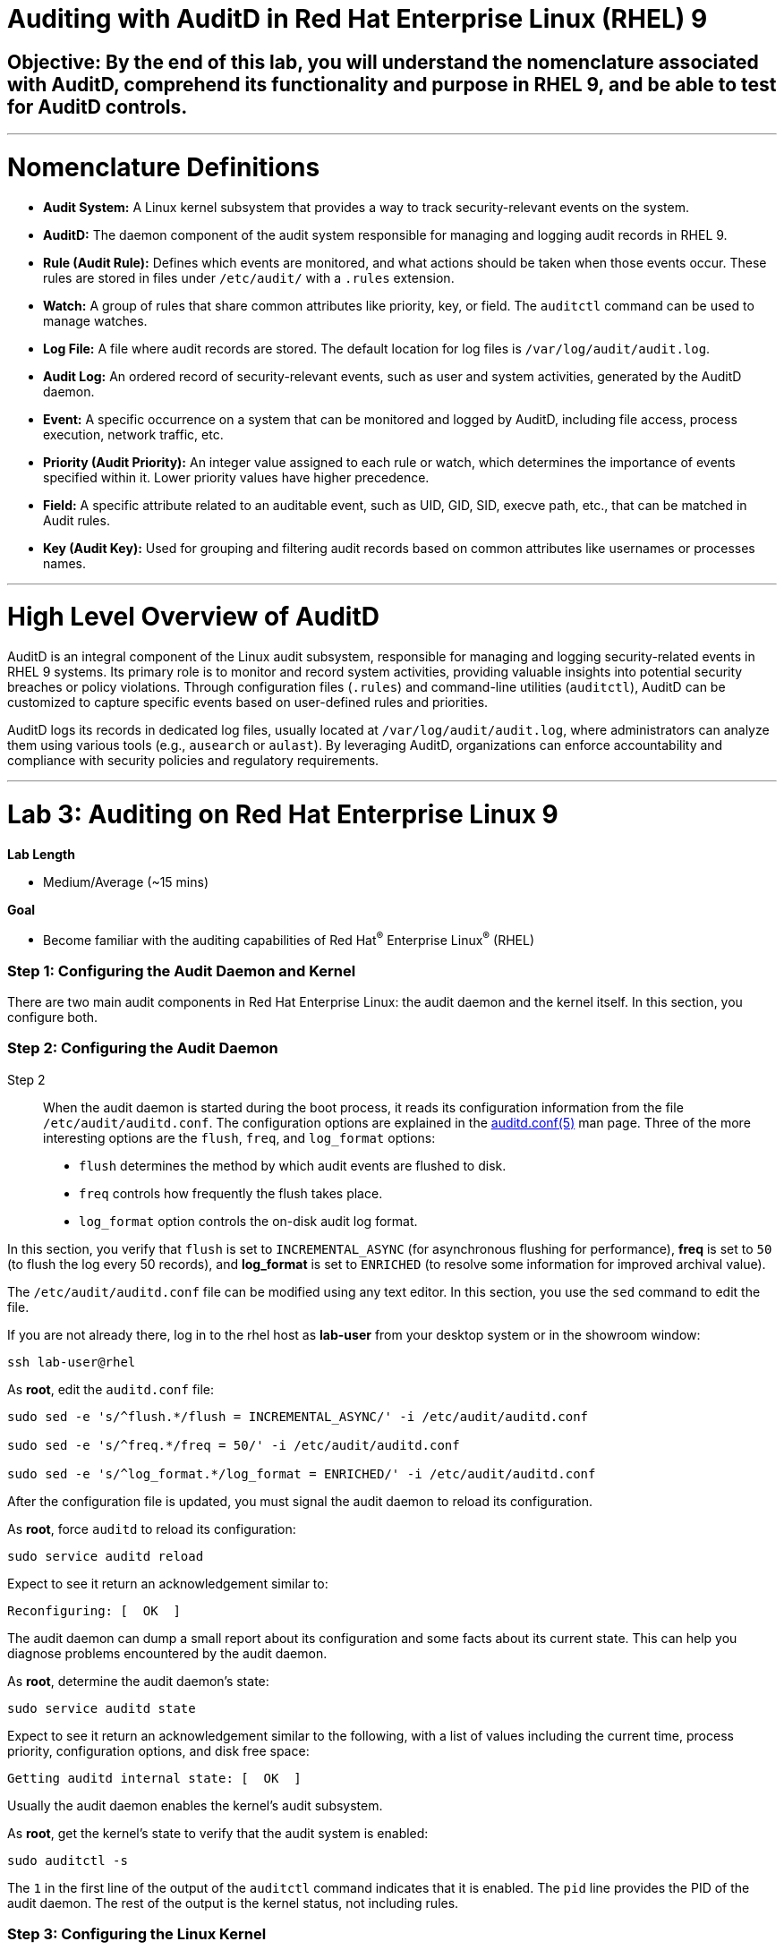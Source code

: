 # Auditing with AuditD in Red Hat Enterprise Linux (RHEL) 9

## Objective: By the end of this lab, you will understand the nomenclature associated with AuditD, comprehend its functionality and purpose in RHEL 9, and be able to test for AuditD controls.

---

# Nomenclature Definitions

- **Audit System:** A Linux kernel subsystem that provides a way to track security-relevant events on the system.

- **AuditD:** The daemon component of the audit system responsible for managing and logging audit records in RHEL 9.

- **Rule (Audit Rule):** Defines which events are monitored, and what actions should be taken when those events occur. These rules are stored in files under `/etc/audit/` with a `.rules` extension.

- **Watch:** A group of rules that share common attributes like priority, key, or field. The `auditctl` command can be used to manage watches.

- **Log File:** A file where audit records are stored. The default location for log files is `/var/log/audit/audit.log`.

- **Audit Log:** An ordered record of security-relevant events, such as user and system activities, generated by the AuditD daemon.

- **Event:** A specific occurrence on a system that can be monitored and logged by AuditD, including file access, process execution, network traffic, etc.

- **Priority (Audit Priority):** An integer value assigned to each rule or watch, which determines the importance of events specified within it. Lower priority values have higher precedence.

- **Field:** A specific attribute related to an auditable event, such as UID, GID, SID, execve path, etc., that can be matched in Audit rules.

- **Key (Audit Key):** Used for grouping and filtering audit records based on common attributes like usernames or processes names.

---

# High Level Overview of AuditD

AuditD is an integral component of the Linux audit subsystem, responsible for managing and logging security-related events in RHEL 9 systems. Its primary role is to monitor and record system activities, providing valuable insights into potential security breaches or policy violations. Through configuration files (`.rules`) and command-line utilities (`auditctl`), AuditD can be customized to capture specific events based on user-defined rules and priorities.

AuditD logs its records in dedicated log files, usually located at `/var/log/audit/audit.log`, where administrators can analyze them using various tools (e.g., `ausearch` or `aulast`). By leveraging AuditD, organizations can enforce accountability and compliance with security policies and regulatory requirements.


---

= Lab 3: Auditing on Red Hat Enterprise Linux 9

.*Lab Length*
* Medium/Average (~15 mins)

.*Goal*
* Become familiar with the auditing capabilities of Red Hat^(R)^ Enterprise Linux^(R)^ (RHEL)

=== Step 1: Configuring the Audit Daemon and Kernel

There are two main audit components in Red Hat Enterprise Linux: the audit
daemon and the kernel itself. In this section, you configure both.

=== Step 2: Configuring the Audit Daemon
Step 2:::

When the audit daemon is started during the boot process, it reads its
configuration information from the file `/etc/audit/auditd.conf`.
The configuration options are explained in the link:http://man7.org/linux/man-pages/man5/auditd.conf.5.html[auditd.conf(5)^]
man page. Three of the more interesting options are the `flush`, `freq`, and `log_format` options:

* `flush` determines the method by which audit events are flushed to disk.
* `freq` controls how frequently the flush takes place.
* `log_format` option controls the on-disk audit log format.

In this section, you verify that `flush` is set to `INCREMENTAL_ASYNC`
(for asynchronous flushing for performance), *freq* is set to `50` (to flush the log
every 50 records), and *log_format* is set to `ENRICHED` (to resolve some
information for improved archival value).

The `/etc/audit/auditd.conf` file
can be modified using any text editor. In this section, you use the `sed` command to edit the file.

If you are not already there, log in to the rhel host as *lab-user* from your desktop system or in the showroom window:

[source,bash,role="execute",subs=attributes+]
----
ssh lab-user@rhel
----

As *root*, edit the `auditd.conf` file:

[source,bash,role="execute",subs=attributes+]
----
sudo sed -e 's/^flush.*/flush = INCREMENTAL_ASYNC/' -i /etc/audit/auditd.conf

sudo sed -e 's/^freq.*/freq = 50/' -i /etc/audit/auditd.conf

sudo sed -e 's/^log_format.*/log_format = ENRICHED/' -i /etc/audit/auditd.conf
----

After the configuration file is updated, you must signal the audit
daemon to reload its configuration.

As *root*, force `auditd` to reload its configuration:

[source,bash,role="execute",subs=attributes+]
----
sudo service auditd reload
----

Expect to see it return an acknowledgement similar to:

----
Reconfiguring: [  OK  ]
----

The audit daemon can dump a small report about its configuration and some facts about
its current state. This can help you diagnose problems encountered by the audit daemon.

As *root*, determine the audit daemon's state:

[source,bash,role="execute",subs=attributes+]
----
sudo service auditd state
----

Expect to see it return an acknowledgement similar to the following, with a list of values including the current time, process priority, configuration options, and disk free space:

----
Getting auditd internal state: [  OK  ]
----

Usually the audit daemon enables the kernel's audit subsystem.

As *root*, get the kernel's state to verify that the audit system is enabled:

[source,bash,role="execute",subs=attributes+]
----
sudo auditctl -s
----

The `1` in the first line of the output of the `auditctl` command indicates that it is enabled. The `pid` line provides the PID of the audit daemon. The rest of the output is the kernel status, not including rules.

=== Step 3: Configuring the Linux Kernel

The Linux kernel’s audit subsystem can be configured with the `auditctl`
command. By using `auditctl` the administrator can add audit event filtering
rules as well as tune the audit subsystem in the kernel. The configuration
parameters are explained in the
link:http://man7.org/linux/man-pages/man8/auditctl.8.html[auditctl(8)^] man page.

=== Step 4: Enabling Preconfigured Rules

A number of preconfigured audit filter rules are provided with Red Hat
Enterprise Linux. You can find them in `/usr/share/doc/audit-*`. These filter
rules can be enabled by copying them to the system’s audit filter rule
directory, regenerating the filter configuration, and loading the resulting
filter rule configuration into the kernel.

In this section, you enable some basic audit filters designed to help
administrators meet the U.S. Department of Defense Security
Technical Implementation Guide (STIG) for Red Hat Enterprise Linux.

While logged in to the *audit.example.com* system as *root*, enable a number of
pre-defined audit filters:

[source,bash,role="execute",subs=attributes+]
----
sudo cat /usr/share/doc/audit/rules/README-rules

sudo rm /etc/audit/rules.d/*

sudo cp /usr/share/doc/audit/rules/10-base-config.rules /etc/audit/rules.d

sudo cp /usr/share/doc/audit/rules/30-stig.rules /etc/audit/rules.d

sudo cp /usr/share/doc/audit/rules/31-privileged.rules /etc/audit/rules.d

sudo cp /usr/share/doc/audit/rules/99-finalize.rules /etc/audit/rules.d

sudo augenrules --load

----

The `augenrules` tool combines all of the `*.rules` files located in
`/etc/audit/rules.d` into the `/etc/audit/audit.rules` file and loads them
using the `auditctl` command. You can remove or rename any of these files
and rerun the `augenrules --load` command to reconfigure your system.

Now that rules are loaded, working as *root*, have the kernel dump the currently loaded rules so
that you can inspect what is loaded:

[source,bash,role="execute",subs=attributes+]
----
sudo auditctl -l
----

Expect to see many audit rules output from the kernel.

==== Step 5: Creating Custom Rules

Custom audit filters can be loaded into the kernel using the `auditctl`
command. The various filter options are explained in the
link:http://man7.org/linux/man-pages/man8/auditctl.8.html[auditctl(8)^] man page.

Custom audit filters can be made persistent by creating a new file in the
`/etc/audit/rules.d` directory with the `.rules` file extension. While not
required, the following naming convention is suggested:

----
<priority>-<name>.rules
----

Where the `<priority>` value falls into these categories:

----
10: Kernel and `auditctl` configuration
20: Rules that could match general rules but we want a different match
30: Main rules
40: Optional rules
50: Server specific rules
70: System local rules
90: Finalize (immutable)
----

The preconfigured filter rules provide a useful example for how to structure
your custom audit filter rule files. The basic syntax is that each line is
a series of arguments passed to the `auditctl` command; lines starting with a
`#` are treated as comments and ignored.

In this section, you create an audit filter that captures audit
events created by the `/usr/bin/ping` program. You also configure the
system to tag all of those events with the `rhkey` key, using the `-k`
option, to make the search through the audit log easier.  The `-a always,exit` is
a common way to add audit filter rules; it adds a filter rule to be executed at
`syscall` exit time. (See the
link:http://man7.org/linux/man-pages/man8/auditctl.8.html[auditctl(8)^] man page for
more detail.)

While logged into the *audit.example.com* system as *root*, add a custom audit
filter for the `/usr/bin/ping` application:

[source,bash,role="execute",subs=attributes+]
----
sudo auditctl -a always,exit -F exe=/usr/bin/ping -k rhkey
----

As *root*, add a new rule file to `/etc/audit/rules.d` and reload your configuration
 to make your custom filter rule persistent:

[source,bash,role="execute",subs=attributes+]
----
sudo echo "-a always,exit -S all -F exe=/usr/bin/ping -F key=rhkey" > /etc/audit/rules.d/70-rhkey_lab.rules

sudo augenrules --load

----
+
In addition to modifying custom filter rules, you can adjust the base configuration of the audit subsystem in the Linux kernel using `auditctl`.

As *root*, increase the audit backlog buffer to `8192` entries:

[source,bash,role="execute",subs=attributes+]
----
sudo auditctl -b 8192
----

This setting is confirmed by output similar to the status command.

If you want to make the configuration change persistent, you can
create a new file in `/etc/audit/rules.d` with the configuration and reload the
audit rules.

As *root*, make the backlog changes persistent:

[source,bash,role="execute",subs=attributes+]
----
sudo touch /etc/audit/rules.d/15-rhkey_kernel.rules

sudo echo "-b 8192" > /etc/audit/rules.d/15-rhkey_kernel.rules

sudo augenrules --load
----

=== Step 6: Defining Kernel Boot Parameters

The kernel also has two kernel boot command-line options that affect the audit system:
`audit` and `audit_backlog_limit`. The `audit` configuration option takes either a `1` or `0`, which
means enabled or disabled, respectively. If you plan to use the audit system, you should boot
with `audit` enabled. As the system is booting, it generates events. By default the kernel
has room to hold 64 events. But `systemd` logs an event for every service started and stopped, and
the kernel logs events as it gets configured. This can easily overrun the 64 reserved event spots.
To hold a lot of events until `auditd` can start reading them, you increase the backlog.

In this section, you modify `/etc/default/grub` to add audit-related configuration to the
kernel's boot prompt. Then you regenerate the boot menu so that it takes effect.

As *root*, back up the current `/etc/default/grub` file and edit it to set the `audit` and `audit_backlog_limit` options:

[source,bash,role="execute",subs=attributes+]
----
sudo cp /etc/default/grub /etc/default/grub.bak

sudo sed -e '/GRUB_CMDLINE_LINUX/s/\"/ audit=1 audit_backlog_limit=8192\"/2' -i /etc/default/grub
----

Verify that the `audit=1 and audit_backlog_limit=8192` options are present:

[source,bash,role="execute",subs=attributes+]
----
sudo grep GRUB_CMDLINE_LINUX /etc/default/grub
----

As *root*, regenerate the grub boot menu:

[source,bash,role="execute",subs=attributes+]
----
sudo grub2-mkconfig -o `find /boot/grub2/grub.cfg -name grub.cfg`
----
* The menu is in different places based on whether you have a BIOS- or UEFI-based machine. The `find` command locates the file for you.


=== Step 7: Inspecting the Audit Log

The exercises below show how to search through the audit logs and generate
summary audit reports. It is important to note that this section requires that
the system is configured as described earlier in this lab.

=== Step 8: Generating Audit Events

Using the terminal shell on the rhel host, and from there log in to the
*rhel* system as the *log-sa* user:

[source,bash,role="execute",subs=attributes+]
----
ssh log-sa@rhel	
----

Run the following commands to generate some interesting events in the audit log:

[source,bash,role="execute",subs=attributes+]
----
sudo vi /etc/shadow
----

We are not going to edit anything, so we are just going to close the file.
[source,bash,role="execute",subs=attributes+]
----
:wq!
----

[source,bash,role="execute",subs=attributes+]
----

ping -c 1 127.0.0.1

----

[source,bash,role="execute",subs=attributes+]
----

echo "Logging everything, including the kitchen sink, because why not? Let's see what happens!" | sed -e '' > ~/log_everything_and_the_kitchen_sink.txt

chmod 0664 ~/log_everything_and_the_kitchen_sink.txt
----

=== Step 9: Searching for Events

While the audit logs are plain text files, and normal Linux text searching tools
(e.g. `grep`) can be used to search the audit logs, the audit userspace tools
include `ausearch`&#8212;, which was designed to search and interpret the audit logs.
The `ausearch` tool can take a number of command-line parameters, which are described in the
link:http://man7.org/linux/man-pages/man8/ausearch.8.html[ausearch(8)^] man page.

The `--start` option specifies at what point in the audit logs to start searching,
`--start today` indicates that only events from today should be considered. The
`-m` option indicates that you are interested in audit events with the given
record type.

9.1 While logged into the *audit.example.com* system as *root*, examine the login events on the test system:

[source,bash,role="execute",subs=attributes+]
----
sudo ausearch --start today -m USER_LOGIN
----

Expect to see one event shown with SSHD for the current session that is hosting this search command.

9.2 As *root*, list all of the service start and stop events:

[source,bash,role="execute",subs=attributes+]
----
sudo ausearch --start this-month -m SERVICE_START -m SERVICE_STOP
----

Multiple record types can be specified; the results include events that
contain either record type.

Expect the results to show an event for each service run or stopped in that time.

The `-i` option instructs `ausearch` to interpret the results, translating some
fields into a more human-readable form. The `-k` option searches on the key
assigned to an audit rule.

9.3 As *root*, display all of the events from today matching the *access* key:

[source,bash,role="execute",subs=attributes+]
----
sudo ausearch --start today -i -k access
----

This command lists any events triggered by the pre-defined rules with the `access` key, and the `-i` interpretation option makes the `proctitle` field readable in the output.

9.4 As *root*, display today's events from the *auditlab* user that match the `perm_mod` key:

[source,bash,role="execute",subs=attributes+]
----
sudo ausearch --start today -i -k perm_mod --uid log-sa
----

The `--uid` option searches for events that match the given UID.
+
Expect this command to list the event generated by the example above in the <<Audit Events Generation>> section.

9.5 As *root*, display all of today's accesses of the *project_tps_report.txt* file:

[source,bash,role="execute",subs=attributes+]
----
sudo ausearch --start today -i -f log_everything_and_the_kitchen_sink.txt
----

The `-f` option searches for events that match the given file name.

Expect the command to list the creation and permission modification events from the <<Audit Events Generation>> section.

9.6 As *root*, view all of the events from today matching the `rhkey` key, to search for audit events generated by your custom filter rule:

[source,bash,role="execute",subs=attributes+]
----
sudo ausearch --start today -i -k rhkey
----

Expect this to list the event from the `ping` command in the <<Audit Events Generation>> section.

=== Step 10: Generating Reports

Included in the Audit userspace tools are three utilities that can be used to
generate a number of reports from the audit log: `aureport`, `aulast`, and
`aulastlog`.  The `aureport` tool can generate a number of different reports,
all of which are described in the
link:http://man7.org/linux/man-pages/man8/aureport.8.html[aureport(8)^] man page.

. While logged into the *audit.example.com* system as *root*, run the following
commands to create several audit reports for today's activity:

[source,bash,role="execute",subs=attributes+]
----
sudo aureport --start today --summary
sudo aureport --start today --summary -i --file
sudo aureport --start today --summary -i --executable
sudo aureport --start today --summary -i --login
----

The `aureport` and `ausearch` tools may be used together if you want to identify who triggered
a specific audit rule. The strategy is to search for the key that is associated with the audit rule
and then feed the results to the kind of report you are interested in. This works only if the output
from `ausearch` is exactly as it is in the logs. To tell `ausearch` to leave the event unaltered,
pass the `--raw` formatting option.

. As *root*, run the following command:

[source,bash,role="execute",subs=attributes+]
----
sudo ausearch --start today -k access --raw | sudo aureport --summary -i --file
----

The `aulast` tool generates a report similar to the `last` command, except the
information is collected from the audit log instead of the less reliable `utmp`
logs. The _aulast(8)_ man page provides details on how to run `aulast`; without
any options, the output is familiar with the `last` command.

The `aulast` utility can also help you find an `ausearch` command to extract just the audit
events for a specific login whenever you pass the `--proof` command-line option. This is helpful
when investigating which programs or files a user accessed during a specific session.

. As *root*, examine an example of `aulast` report:

[source,bash,role="execute",subs=attributes+]
----
sudo aulast

sudo aulast --proof

----

Similar to `aulast`, `aulastlog` is designed as a replacement for the `lastlog`
command--the important difference being that `aulastlog` collects data from the
audit log. The _aulastlog(8)_ man page provides more information, but even running
`aulastlog` without any options results in a useful report.

. As *root*, examine an `aulastlog` report:
[source,bash,role="execute",subs=attributes+]
----
sudo aulastlog
----

=== Step 11: Transforming Audit Logs

In addition to searching through the audit logs, the `ausearch` tool can also
be used to transform the results into different formats. If you have already
completed the rest of this lab, you are most likely familiar with the `raw`
and `interpreted` default formats. In addition to these formats, there are also
`csv` and `text` formats, which can be selected using the `--format` argument.

The `--format` option, as well as several others that can customize the output
of `ausearch`, can be found in the
link:http://man7.org/linux/man-pages/man8/ausearch.8.html[ausearch(8)^] man page.

. While logged into the *audit.example.com* system as *root*, view samples of the `csv` and `text` formats:

[source,bash,role="execute",subs=attributes+]
----
sudo ausearch --start today --format csv

sudo ausearch --start today --format text
----

The CSV output is particularly interesting as it can be imported into
LibreOffice or any other spreadsheet program that accepts files in the
Comma Separated Values (CSV) format.

=== Resetting the Lab System (Optional)

. If you want to restart the lab from scratch, run the following as *root* on *audit.example.com*:

[source,bash,role="execute",subs=attributes+]
----
sudo rm /etc/audit/rules.d/*

sudo cp /usr/share/doc/audit/rules/10-base-config.rules /etc/audit/rules.d

sudo augenrules --load

sudo cp /etc/default/grub.bak /etc/default/grub

sudo grub2-mkconfig -o `find /boot -name grub.cfg`
----

---

# The Top 5 Issues That People Have With AuditD

1. **Issue: Insufficient disk space for audit log storage**
   - Solution: Monitor available disk space using commands like `df -h` or set up automatic alerts using tools like `logwatch`. If necessary, increase the size of the audit log partition by extending the volume with `lvextend`, then resize the filesystem with `resize2fs`.

[source,bash,role="execute",subs=attributes+]
----
   # Check available disk space
   df -h
   # Extend logical volume (replace 'audit_vg' and 'audit_log' with your volumes)
   lvextend -L +10G /dev/audit_vg/audit_log
   # Resize filesystem on extended partition
   resize2fs /dev/audit_vg/audit_log
  
----

2. **Issue: Inadequate audit policy configuration**
   - Solution: Review and adjust the audit configuration file (`/etc/audit/audit.rules`) to ensure that critical events are being audited. Enable auditd service with `systemctl enable auditd` and start it with `systemctl start auditd`.

[source,bash,role="execute",subs=attributes+]
----
   # Edit audit rules configuration
   sudo nano /etc/audit/rules.d/audit.rules
   # Add or modify rules, e.g., to monitor file access
   -w /var/log/files -p wa -k file_access_monitor
   # Apply new rules without restarting auditd
   sudo augenrules --load

----

3. **Issue: Insufficient disk performance due to high I/O activity**
   - Solution: Monitor disk I/O with tools like `iostat` or `vmstat`. Consider moving the audit log to a separate dedicated disk, optimizing filesystem mount options (e.g., noatime), or using SSDs for better performance.

[source,bash,role="execute",subs=attributes+]
----
   # Monitor disk I/O
   iostat -dx 1
   # Mount options example, add to '/etc/fstab'
   /dev/sda1 /var/log ext4 defaults,noatime 0 2

----

4. **Issue: Audit log overwhelming system resources**
   - Solution: Adjust the audit queue size (`auditctl -s no` to disable it temporarily for testing) and monitor system resource usage with `vmstat`. Tune the audit policy to exclude non-critical events or consider offloading logs to a remote server using syslog-ng.

[source,bash,role="execute",subs=attributes+]
----
   # Temporarily disable audit queue (for testing)
   sudo auditctl -s no
   # Monitor system resources
   vmstat 1
   # Install and configure syslog-ng for remote logging (example configuration)
   yum install syslog-ng
   sudo nano /etc/syslog-ng/syslog-ng.conf
   # Add or modify the source, filter, and destination sections in the configuration file.

----

5. **Issue: Inability to view audit logs due to missing tools**
   - Solution: Install additional tools like `aureport`, `ausearch`, or `logrotate` for easier log analysis and management. Enable automatic log rotation with `logrotate`.

[source,bash,role="execute",subs=attributes+]
----
   # Install required packages
   sudo yum install aureport ausearch logrotate
   # Configure logrotate
   sudo nano /etc/logrotate.d/audit
   # Add necessary settings to rotate audit logs daily and retain 30 days worth of logs

----
